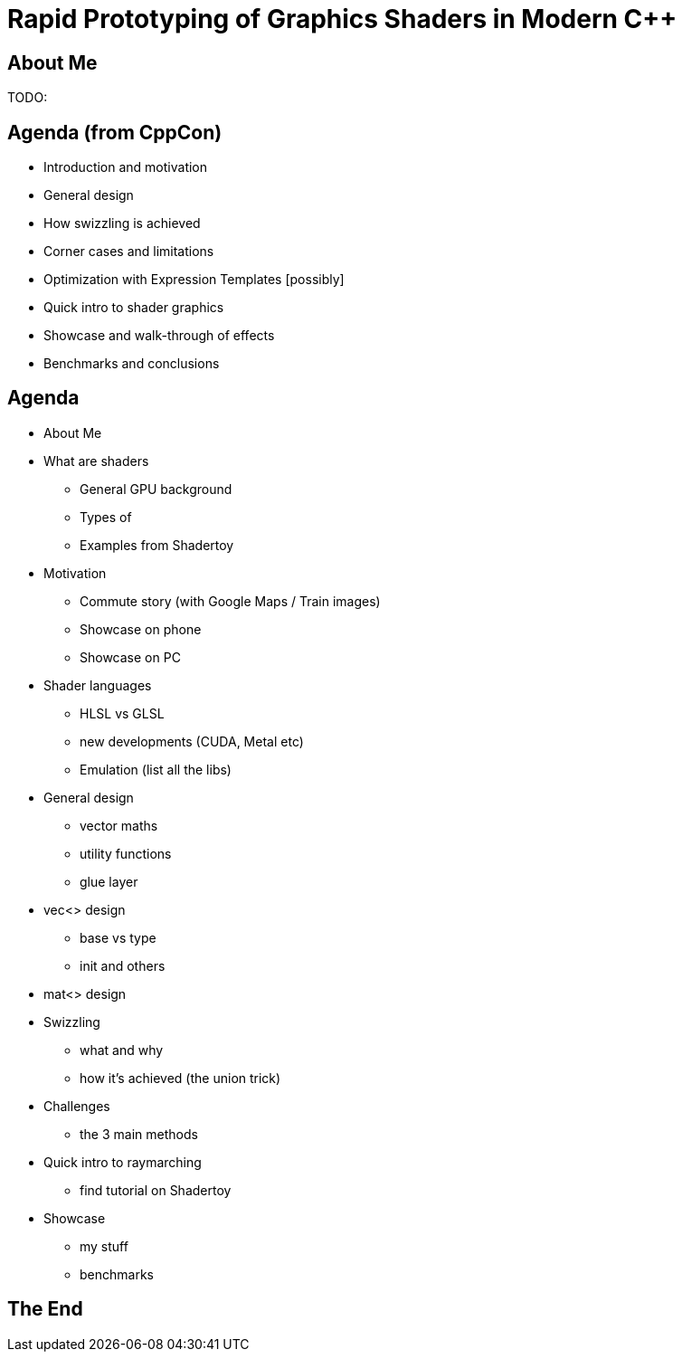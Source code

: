 = Rapid Prototyping of Graphics Shaders in Modern C++

== About Me
TODO:

== Agenda (from CppCon)
- Introduction and motivation
- General design
- How swizzling is achieved
- Corner cases and limitations
- Optimization with Expression Templates [possibly]
- Quick intro to shader graphics
- Showcase and walk-through of effects
- Benchmarks and conclusions

== Agenda
- About Me
- What are shaders
 * General GPU background
 * Types of
 * Examples from Shadertoy
- Motivation
 * Commute story (with Google Maps / Train images)
 * Showcase on phone
 * Showcase on PC
- Shader languages
 * HLSL vs GLSL
 * new developments (CUDA, Metal etc)
 * Emulation (list all the libs)
- General design
 * vector maths
 * utility functions
 * glue layer
- vec<> design
 * base vs type
 * init and others
- mat<> design
- Swizzling
 * what and why
 * how it's achieved (the union trick)
- Challenges
 * the 3 main methods
- Quick intro to raymarching
 * find tutorial on Shadertoy
- Showcase
 * my stuff
 * benchmarks

== The End
